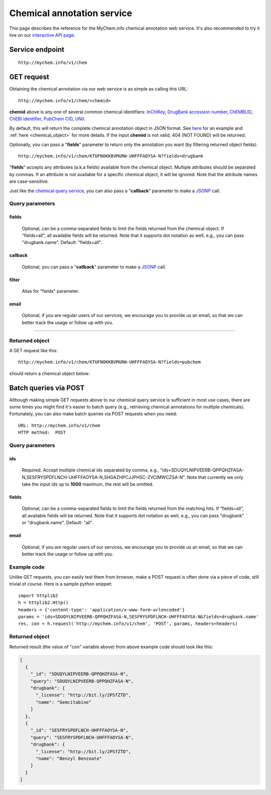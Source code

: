 Chemical annotation service
*************************************

This page describes the reference for the MyChem.info chemical annotation web
service.  It's also recommended to try it live on our `interactive API page <http://mychem.info/tryapi/>`_.


Service endpoint
=================
::

    http://mychem.info/v1/chem


GET request
==================

Obtaining the chemical annotation via our web service is as simple as calling this URL::

    http://mychem.info/v1/chem/<chemid>

**chemid** above is any one of several common chemical identifiers: `InChIKey <https://en.wikipedia.org/wiki/International_Chemical_Identifier#InChIKey>`_, `DrugBank accession number <https://www.drugbank.ca/documentation>`_, `ChEMBLID <https://www.ebi.ac.uk/chembl/faq#faq40>`_, `ChEBI identifier <http://www.ebi.ac.uk/chebi/aboutChebiForward.do>`_, `PubChem CID <https://pubchem.ncbi.nlm.nih.gov/search/help_search.html#Cid>`_, `UNII <https://www.fda.gov/ForIndustry/DataStandards/SubstanceRegistrationSystem-UniqueIngredientIdentifierUNII/>`_.

By default, this will return the complete chemical annotation object in JSON format. See `here <#returned-object>`_ for an example and :ref:`here <chemical_object>` for more details. If the input **chemid** is not valid, 404 (NOT FOUND) will be returned.

Optionally, you can pass a "**fields**" parameter to return only the annotation you want (by filtering returned object fields)::

    http://mychem.info/v1/chem/KTUFNOKKBVMGRW-UHFFFAOYSA-N?fields=drugbank

"**fields**" accepts any attributes (a.k.a fields) available from the chemical object. Multiple attributes should be separated by commas. If an attribute is not available for a specific chemical object, it will be ignored. Note that the attribute names are case-sensitive.

Just like the `chemical query service <chem_query_service.html>`_, you can also pass a "**callback**" parameter to make a `JSONP <http://ajaxian.com/archives/jsonp-json-with-padding>`_ call.


Query parameters
-----------------

fields
""""""""
    Optional, can be a comma-separated fields to limit the fields returned from the chemical object. If "fields=all", all available fields will be returned. Note that it supports dot notation as well, e.g., you can pass "drugbank.name". Default: "fields=all".

callback
"""""""""
    Optional, you can pass a "**callback**" parameter to make a `JSONP <http://ajaxian.com/archives/jsonp-json-with-padding>`_ call.

filter
"""""""
    Alias for "fields" parameter.

email
""""""
    Optional, if you are regular users of our services, we encourage you to provide us an email, so that we can better track the usage or follow up with you.

-----------------

Returned object
---------------

A GET request like this::

    http://mychem.info/v1/chem/KTUFNOKKBVMGRW-UHFFFAOYSA-N?fields=pubchem

should return a chemical object below:

.. container :: chemical-object-container

    .. include :: chem_object.json


Batch queries via POST
======================

Although making simple GET requests above to our chemical query service is sufficient in most use cases,
there are some times you might find it's easier to batch query (e.g., retrieving chemical
annotations for multiple chemicals). Fortunately, you can also make batch queries via POST requests when you
need::


    URL: http://mychem.info/v1/chem
    HTTP method:  POST


Query parameters
----------------

ids
"""""
    Required. Accept multiple chemical ids separated by comma, e.g., "ids=SDUQYLNIPVEERB-QPPQHZFASA-N,SESFRYSPDFLNCH-UHFFFAOYSA-N,SHGAZHPCJJPHSC-ZVCIMWCZSA-N". Note that currently we only take the input ids up to **1000** maximum, the rest will be omitted.

fields
"""""""
    Optional, can be a comma-separated fields to limit the fields returned from the matching hits.
    If “fields=all”, all available fields will be returned. Note that it supports dot notation as well, e.g., you can pass "drugbank" or "drugbank.name". Default: "all".

email
""""""
    Optional, if you are regular users of our services, we encourage you to provide us an email, so that we can better track the usage or follow up with you.

Example code
------------

Unlike GET requests, you can easily test them from browser, make a POST request is often done via a
piece of code, still trivial of course. Here is a sample python snippet::

    import httplib2
    h = httplib2.Http()
    headers = {'content-type': 'application/x-www-form-urlencoded'}
    params = 'ids=SDUQYLNIPVEERB-QPPQHZFASA-N,SESFRYSPDFLNCH-UHFFFAOYSA-N&fields=drugbank.name'
    res, con = h.request('http://mychem.info/v1/chem', 'POST', params, headers=headers)

Returned object
---------------

Returned result (the value of "con" variable above) from above example code should look like this:


.. code-block :: json

    [
      {
        "_id": "SDUQYLNIPVEERB-QPPQHZFASA-N",
        "query": "SDUQYLNIPVEERB-QPPQHZFASA-N",
        "drugbank": {
          "_license": "http://bit.ly/2PSfZTD",
          "name": "Gemcitabine"
        }
      },
      {
        "_id": "SESFRYSPDFLNCH-UHFFFAOYSA-N",
        "query": "SESFRYSPDFLNCH-UHFFFAOYSA-N",
        "drugbank": {
          "_license": "http://bit.ly/2PSfZTD",
          "name": "Benzyl Benzoate"
        }
      }
    ]

.. raw:: html

    <div id="spacer" style="height:300px"></div>
